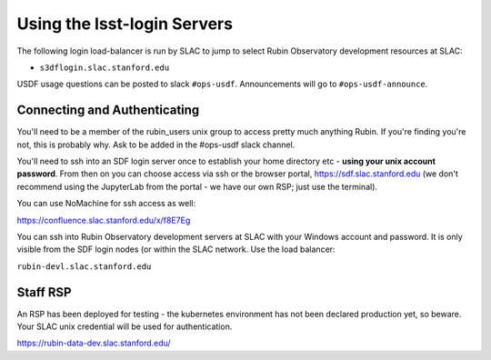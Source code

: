 ############################
Using the lsst-login Servers
############################

The following login load-balancer is run by SLAC to jump to select Rubin Observatory development resources at SLAC:

- ``s3dflogin.slac.stanford.edu``

USDF usage questions can be posted to slack ``#ops-usdf``. Announcements will go to ``#ops-usdf-announce``.

Connecting and Authenticating
=============================

You'll need to be a member of the rubin_users unix group to access pretty much anything Rubin. If you're finding you're not, this is probably why. Ask to be added in the #ops-usdf slack channel.

You'll need to ssh into an SDF login server once to establish your home directory etc - **using your unix account password**. From then on you can choose access via ssh or the browser portal, https://sdf.slac.stanford.edu (we don't recommend using the JupyterLab from the portal - we have our own RSP; just use the terminal).

You can use NoMachine for ssh access as well:

https://confluence.slac.stanford.edu/x/f8E7Eg

You can ssh into Rubin Observatory development servers at SLAC with your Windows account and password. It is only visible from the SDF login nodes (or within the SLAC network. Use the load balancer:

``rubin-devl.slac.stanford.edu``

Staff RSP
=========

An RSP has been deployed for testing - the kubernetes environment has not been declared production yet, so beware. Your SLAC unix credential will be used for authentication.

https://rubin-data-dev.slac.stanford.edu/
